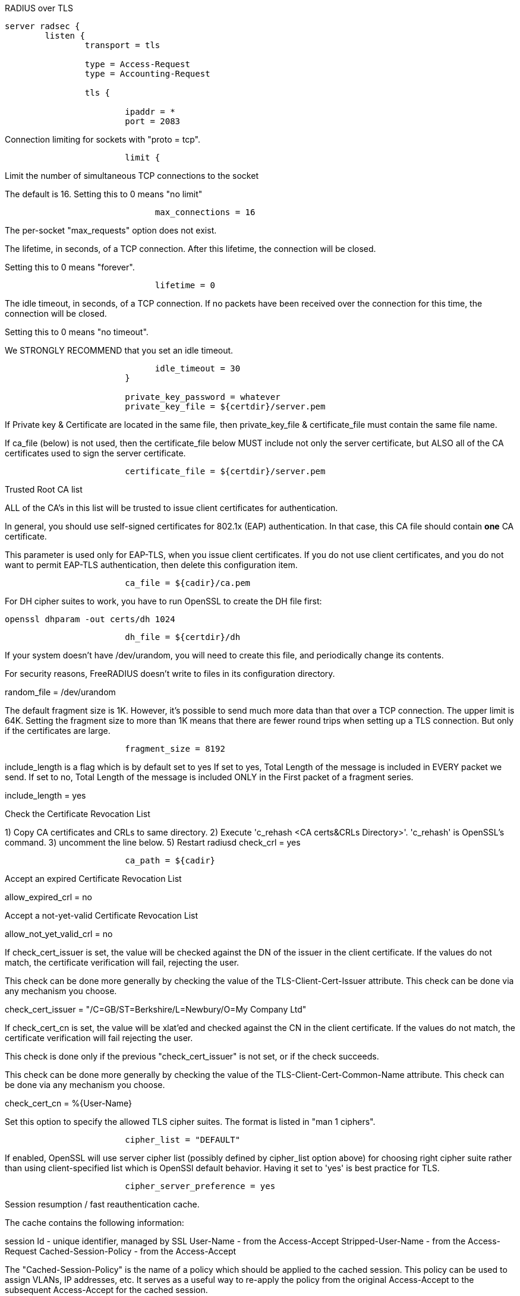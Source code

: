 
RADIUS over TLS


```
server radsec {
	listen {
		transport = tls

		type = Access-Request
		type = Accounting-Request

		tls {

			ipaddr = *
			port = 2083

```

Connection limiting for sockets with "proto = tcp".

```
			limit {
```

Limit the number of simultaneous TCP connections to the socket

The default is 16.
Setting this to 0 means "no limit"
```
			      max_connections = 16

```
The per-socket "max_requests" option does not exist.


The lifetime, in seconds, of a TCP connection.  After
this lifetime, the connection will be closed.

Setting this to 0 means "forever".
```
			      lifetime = 0

```

The idle timeout, in seconds, of a TCP connection.
If no packets have been received over the connection for
this time, the connection will be closed.

Setting this to 0 means "no timeout".

We STRONGLY RECOMMEND that you set an idle timeout.

```
			      idle_timeout = 30
			}

			private_key_password = whatever
			private_key_file = ${certdir}/server.pem

```
If Private key & Certificate are located in
the same file, then private_key_file &
certificate_file must contain the same file
name.

If ca_file (below) is not used, then the
certificate_file below MUST include not
only the server certificate, but ALSO all
of the CA certificates used to sign the
server certificate.
```
			certificate_file = ${certdir}/server.pem

```
Trusted Root CA list

ALL of the CA's in this list will be trusted
to issue client certificates for authentication.

In general, you should use self-signed
certificates for 802.1x (EAP) authentication.
In that case, this CA file should contain
  *one* CA certificate.

This parameter is used only for EAP-TLS,
when you issue client certificates.  If you do
not use client certificates, and you do not want
to permit EAP-TLS authentication, then delete
this configuration item.
```
			ca_file = ${cadir}/ca.pem

```

For DH cipher suites to work, you have to
run OpenSSL to create the DH file first:

	openssl dhparam -out certs/dh 1024

```
			dh_file = ${certdir}/dh

```

If your system doesn't have /dev/urandom,
you will need to create this file, and
periodically change its contents.

For security reasons, FreeRADIUS doesn't
write to files in its configuration
directory.

random_file = /dev/urandom


The default fragment size is 1K.
However, it's possible to send much more data than
that over a TCP connection.  The upper limit is 64K.
Setting the fragment size to more than 1K means that
there are fewer round trips when setting up a TLS
connection.  But only if the certificates are large.

```
			fragment_size = 8192

```
include_length is a flag which is
by default set to yes If set to
yes, Total Length of the message is
included in EVERY packet we send.
If set to no, Total Length of the
message is included ONLY in the
First packet of a fragment series.

include_length = yes

Check the Certificate Revocation List

1) Copy CA certificates and CRLs to same directory.
2) Execute 'c_rehash <CA certs&CRLs Directory>'.
  'c_rehash' is OpenSSL's command.
3) uncomment the line below.
5) Restart radiusd
check_crl = yes
```
			ca_path = ${cadir}

```
Accept an expired Certificate Revocation List

allow_expired_crl = no

Accept a not-yet-valid Certificate Revocation List

allow_not_yet_valid_crl = no


If check_cert_issuer is set, the value will
be checked against the DN of the issuer in
the client certificate.  If the values do not
match, the certificate verification will fail,
rejecting the user.

This check can be done more generally by checking
the value of the TLS-Client-Cert-Issuer attribute.
This check can be done via any mechanism you choose.

check_cert_issuer = "/C=GB/ST=Berkshire/L=Newbury/O=My Company Ltd"


If check_cert_cn is set, the value will
be xlat'ed and checked against the CN
in the client certificate.  If the values
do not match, the certificate verification
will fail rejecting the user.

This check is done only if the previous
"check_cert_issuer" is not set, or if
the check succeeds.

This check can be done more generally by checking
the value of the TLS-Client-Cert-Common-Name attribute.
This check can be done via any mechanism you choose.

check_cert_cn = %{User-Name}

Set this option to specify the allowed
TLS cipher suites.  The format is listed
in "man 1 ciphers".
```
			cipher_list = "DEFAULT"

```
If enabled, OpenSSL will use server cipher list
(possibly defined by cipher_list option above)
for choosing right cipher suite rather than
using client-specified list which is OpenSSl default
behavior. Having it set to 'yes' is best practice
for TLS.
```
			cipher_server_preference = yes

```

Session resumption / fast reauthentication
cache.

The cache contains the following information:

session Id - unique identifier, managed by SSL
User-Name  - from the Access-Accept
Stripped-User-Name - from the Access-Request
Cached-Session-Policy - from the Access-Accept

The "Cached-Session-Policy" is the name of a
policy which should be applied to the cached
session.  This policy can be used to assign
VLANs, IP addresses, etc.  It serves as a useful
way to re-apply the policy from the original
Access-Accept to the subsequent Access-Accept
for the cached session.

On session resumption, these attributes are
copied from the cache, and placed into the
reply list.

You probably also want "use_tunneled_reply = yes"
when using fast session resumption.

```
			cache {
```

Lifetime of the cached entries, in hours.
The sessions will be deleted after this
time.

```
			      lifetime = 24 # hours

```

Internal "name" of the session cache.
Used to distinguish which TLS context
sessions belong to.

The server will generate a random value
if unset. This will change across server
restart so you MUST set the "name" if you
want to persist sessions (see below).

If you use IPv6, change the "ipaddr" below
to "ipv6addr"

name = "TLS ${..ipaddr} ${..port} ${..proto}"


Simple directory-based storage of sessions.
Two files per session will be written, the SSL
state and the cached VPs. This will persist session
across server restarts.

The server will need write perms, and the directory
should be secured from anyone else. You might want
a script to remove old files from here periodically:

  find ${logdir}/tlscache -mtime +2 -exec rm -f {} \;

This feature REQUIRES "name" option be set above.

persist_dir = "${logdir}/tlscache"
```
			}

```

Require a client certificate.

```
			require_client_cert = yes

```

As of version 2.1.10, client certificates can be
validated via an external command.  This allows
dynamic CRLs or OCSP to be used.

This configuration is commented out in the
default configuration.  Uncomment it, and configure
the correct paths below to enable it.

```
			verify {
```
The command used to verify the client cert.
We recommend using the OpenSSL command-line
tool.

The ${..ca_path} text is a reference to
the ca_path variable defined above.

The %{TLS-Client-Cert-Filename} is the name
of the temporary file containing the cert
in PEM format.  This file is automatically
deleted by the server when the command
returns.
  		client = "/path/to/openssl verify -CApath ${..ca_path} %{TLS-Client-Cert-Filename}"
```
			}
		}
	}

	recv Access-Request {
		ok
	}

	recv Accounting-Request {
		ok
	}
}
```

== Default Configuration

```
```

// Copyright (C) 2025 Network RADIUS SAS.  Licenced under CC-by-NC 4.0.
// This documentation was developed by Network RADIUS SAS.

